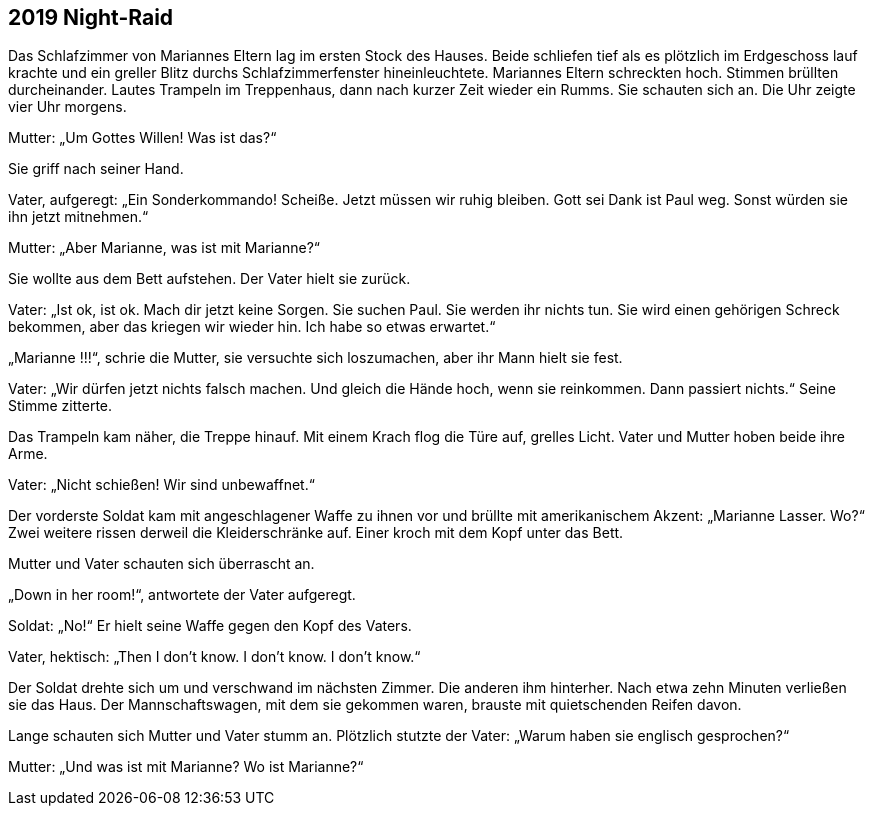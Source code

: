 == [big-number]#2019# Night-Raid

[text-caps]#Das Schlafzimmer von# Mariannes Eltern lag im ersten Stock des Hauses. Beide schliefen tief als es plötzlich im Erdgeschoss lauf krachte und ein greller Blitz durchs Schlafzimmerfenster hineinleuchtete. Mariannes Eltern schreckten hoch. Stimmen brüllten durcheinander. Lautes Trampeln im Treppenhaus, dann nach kurzer Zeit wieder ein Rumms. Sie schauten sich an. Die Uhr zeigte vier Uhr morgens.

Mutter: „Um Gottes Willen! Was ist das?“

Sie griff nach seiner Hand.

Vater, aufgeregt: „Ein Sonderkommando! Scheiße. Jetzt müssen wir ruhig bleiben. Gott sei Dank ist Paul weg. Sonst würden sie ihn jetzt mitnehmen.“

Mutter: „Aber Marianne, was ist mit Marianne?“

Sie wollte aus dem Bett aufstehen. Der Vater hielt sie zurück.

Vater: „Ist ok, ist ok. Mach dir jetzt keine Sorgen. Sie suchen Paul. Sie werden ihr nichts tun. Sie wird einen gehörigen Schreck bekommen, aber das kriegen wir wieder hin. Ich habe so etwas erwartet.“

„Marianne !!!“, schrie die Mutter, sie versuchte sich loszumachen, aber ihr Mann hielt sie fest.

Vater: „Wir dürfen jetzt nichts falsch machen. Und gleich die Hände hoch, wenn sie reinkommen. Dann passiert nichts.“ Seine Stimme zitterte.

Das Trampeln kam näher, die Treppe hinauf. Mit einem Krach flog die Türe auf, grelles Licht. Vater und Mutter hoben beide ihre Arme.

Vater: „Nicht schießen! Wir sind unbewaffnet.“

Der vorderste Soldat kam mit angeschlagener Waffe zu ihnen vor und brüllte mit amerikanischem Akzent: „Marianne Lasser. Wo?“ Zwei weitere rissen derweil die Kleiderschränke auf. Einer kroch mit dem Kopf unter das Bett.

Mutter und Vater schauten sich überrascht an.

„Down in her room!“, antwortete der Vater aufgeregt.

Soldat: „No!“ Er hielt seine Waffe gegen den Kopf des Vaters.

Vater, hektisch: „Then I don’t know. I don’t know. I don’t know.“

Der Soldat drehte sich um und verschwand im nächsten Zimmer. Die anderen ihm hinterher. Nach etwa zehn Minuten verließen sie das Haus. Der Mannschaftswagen, mit dem sie gekommen waren, brauste mit quietschenden Reifen davon.

Lange schauten sich Mutter und Vater stumm an. Plötzlich stutzte der Vater: „Warum haben sie englisch gesprochen?“

Mutter: „Und was ist mit Marianne? Wo ist Marianne?“